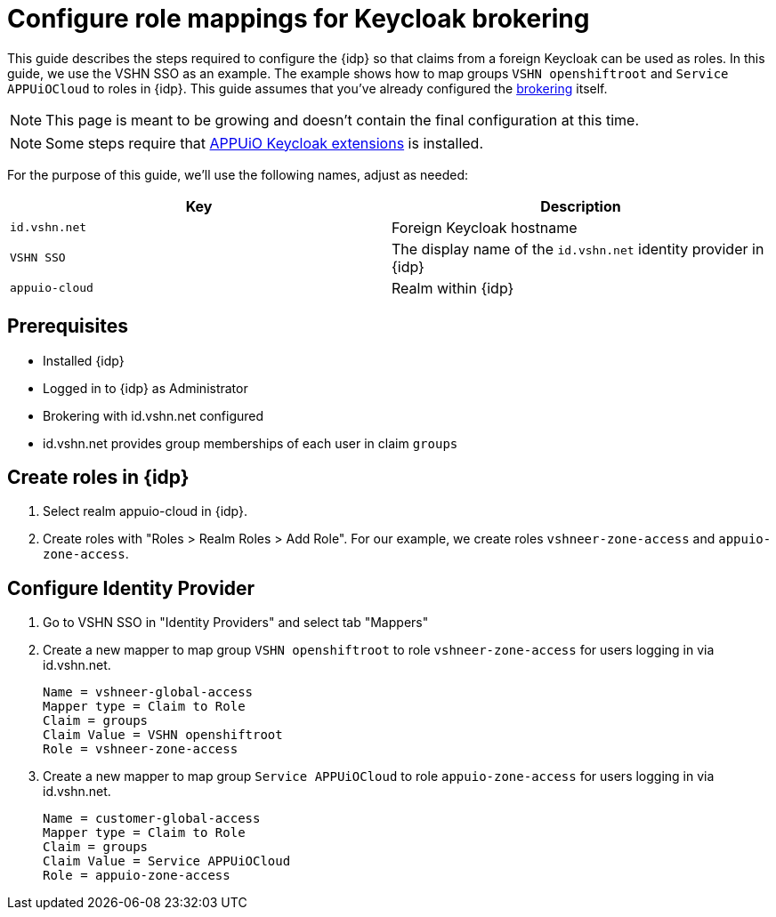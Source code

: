 = Configure role mappings for Keycloak brokering
:appuio-realm: appuio-cloud
:foreign-host: id.vshn.net
:foreign-idp-display-name: VSHN SSO

This guide describes the steps required to configure the {idp} so that claims from a foreign Keycloak can be used as roles.
In this guide, we use the {foreign-idp-display-name} as an example.
The example shows how to map groups `VSHN openshiftroot` and `Service APPUiOCloud` to roles in {idp}.
This guide assumes that you've already configured the xref:how-to/vshn-example/keycloak-brokering.adoc[brokering] itself.

NOTE: This page is meant to be growing and doesn't contain the final configuration at this time.

NOTE: Some steps require that https://github.com/appuio/appuio-keycloak-extensions[APPUiO Keycloak extensions] is installed.

For the purpose of this guide, we'll use the following names, adjust as needed:

|===
| Key | Description

| `{foreign-host}`
| Foreign Keycloak hostname

| `{foreign-idp-display-name}`
| The display name of the `{foreign-host}` identity provider in {idp}

| `{appuio-realm}`
| Realm within {idp}

|===
== Prerequisites

* Installed {idp}
* Logged in to {idp} as Administrator
* Brokering with {foreign-host} configured
* {foreign-host} provides group memberships of each user in claim `groups`

== Create roles in {idp}

. Select realm {appuio-realm} in {idp}.
. Create roles with "Roles > Realm Roles > Add Role".
For our example, we create roles `vshneer-zone-access` and `appuio-zone-access`.

== Configure Identity Provider

. Go to {foreign-idp-display-name} in "Identity Providers" and select tab "Mappers"
. Create a new mapper to map group `VSHN openshiftroot` to role `vshneer-zone-access` for users logging in via {foreign-host}.
+
[source]
----
Name = vshneer-global-access
Mapper type = Claim to Role
Claim = groups
Claim Value = VSHN openshiftroot
Role = vshneer-zone-access
----

. Create a new mapper to map group `Service APPUiOCloud` to role `appuio-zone-access` for users logging in via {foreign-host}.
+
[source]
----
Name = customer-global-access
Mapper type = Claim to Role
Claim = groups
Claim Value = Service APPUiOCloud
Role = appuio-zone-access
----
